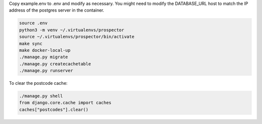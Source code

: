Copy example.env to .env and modify as necessary. You might need to modify the DATABASE_URL host to match the IP address of the postgres server in the container.

.. code-block:: bash

    source .env
    python3 -m venv ~/.virtualenvs/prospector
    source ~/.virtualenvs/prospector/bin/activate
    make sync
    make docker-local-up
    ./manage.py migrate
    ./manage.py createcachetable
    ./manage.py runserver

To clear the postcode cache:

.. code-block:: bash

   ./manage.py shell
   from django.core.cache import caches
   caches["postcodes"].clear()
